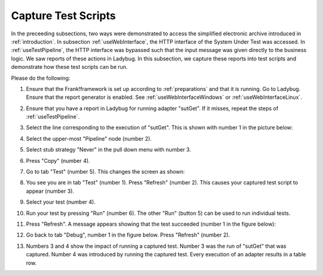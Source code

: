 .. _capture:

Capture Test Scripts
====================

In the preceeding subsections, two ways were demonstrated to access the simplified electronic archive introduced in :ref:`introduction`. In subsection :ref:`useWebInterface`, the HTTP interface of the System Under Test was accessed. In :ref:`useTestPipeline`, the HTTP interface was bypassed such that the input message was given directly to the business logic. We saw reports of these actions in Ladybug. In this subsection, we capture these reports into test scripts and demonstrate how these test scripts can be run.

Please do the following:

#. Ensure that the Frank!framework is set up according to :ref:`preparations` and that it is running. Go to Ladybug. Ensure that the report generator is enabled. See :ref:`useWebInterfaceWindows` or :ref:`useWebInterfaceLinux`.
#. Ensure that you have a report in Ladybug for running adapter "sutGet". If it misses, repeat the steps of :ref:`useTestPipeline`.
#. Select the line corresponding to the execution of "sutGet". This is shown with number 1 in the picture below:

   .. image:: doCapture.jpg

#. Select the upper-most "Pipeline" node (number 2).
#. Select stub strategy "Never" in the pull down menu with number 3.
#. Press "Copy" (number 4).
#. Go to tab "Test" (number 5). This changes the screen as shown:

   .. image:: afterCapture.jpg

#. You see you are in tab "Test" (number 1). Press "Refresh" (number 2). This causes your captured test script to appear (number 3).
#. Select your test (number 4).
#. Run your test by pressing "Run" (number 6). The other "Run" (button 5) can be used to run individual tests.
#. Press "Refresh". A message appears showing that the test succeeded (number 1 in the figure below):

   .. image:: successfulRun.jpg

#. Go back to tab "Debug", number 1 in the figure below. Press "Refresh" (number 2).

   .. image:: seeRunOfCaptured.jpg

#. Numbers 3 and 4 show the impact of running a captured test. Number 3 was the run of "sutGet" that was captured. Number 4 was introduced by running the captured test. Every execution of an adapter results in a table row.
